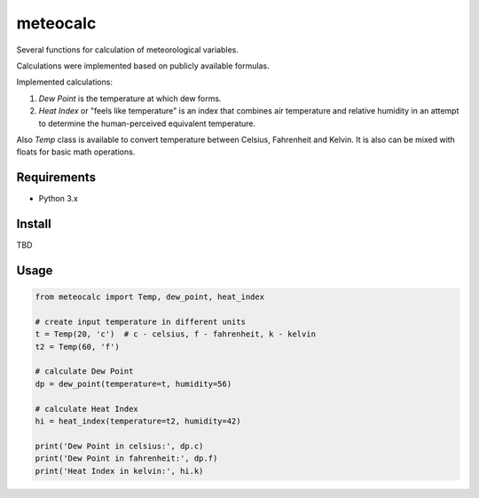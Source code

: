 meteocalc
=========

Several functions for calculation of meteorological variables.

Calculations were implemented based on publicly available formulas.

Implemented calculations:

1. *Dew Point* is the temperature at which dew forms.
2. *Heat Index* or "feels like temperature" is an index that combines air
   temperature and relative humidity in an attempt to determine the
   human-perceived equivalent temperature.

Also *Temp* class is available to convert temperature between Celsius,
Fahrenheit and Kelvin. It is also can be mixed with floats for basic math
operations.


Requirements
------------

* Python 3.x


Install
-------

TBD


Usage
-----

.. code-block:: python

    from meteocalc import Temp, dew_point, heat_index

    # create input temperature in different units
    t = Temp(20, 'c')  # c - celsius, f - fahrenheit, k - kelvin
    t2 = Temp(60, 'f')

    # calculate Dew Point
    dp = dew_point(temperature=t, humidity=56)

    # calculate Heat Index
    hi = heat_index(temperature=t2, humidity=42)

    print('Dew Point in celsius:', dp.c)
    print('Dew Point in fahrenheit:', dp.f)
    print('Heat Index in kelvin:', hi.k)
